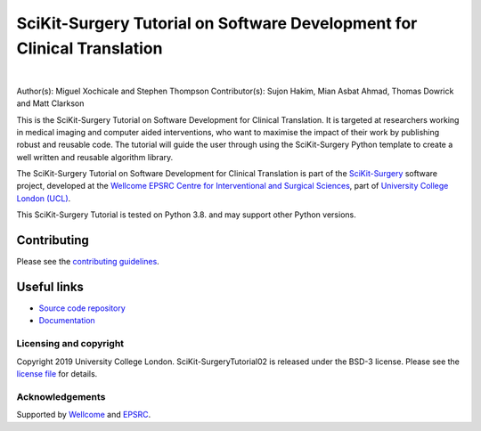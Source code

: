 SciKit-Surgery Tutorial on Software Development for Clinical Translation
========================================================================

.. image:: https://github.com/SciKit-Surgery/scikit-surgerytutorial02/raw/master/tut02_logo.gif
   :height: 128px
   :width: 128px
   :target: https://github.com/SciKit-Surgery/scikit-surgerytutorial02
   :alt: Logo

|

.. image:: https://readthedocs.org/projects/scikit-surgerytutorial02/badge/?version=latest
    :target: http://scikit-surgerytutorial02.readthedocs.io/en/latest/?badge=latest
    :alt: Documentation Status

.. image:: https://img.shields.io/badge/Cite-SciKit--Surgery-informational
   :target: https://doi.org/10.1007/s11548-020-02180-5
   :alt: The SciKit-Surgery paper

.. image:: https://img.shields.io/badge/Contributor%20Covenant-2.1-4baaaa.svg
   :target: CODE_OF_CONDUCT.md

.. image:: https://img.shields.io/badge/MICCAI%20Educational%20Challenge-Thanks%20for%20Coming-yellow
   :target: https://miccai-sb.github.io/materials.html#mec2019
   :alt: Finalist in 2019 MICCAI Educational Challenge

.. image:: https://img.shields.io/twitter/follow/scikit_surgery?style=social
   :target: https://twitter.com/scikit_surgery?ref_src=twsrc%5Etfw
   :alt: Follow scikit_surgery on twitter

Author(s): Miguel Xochicale and Stephen Thompson
Contributor(s): Sujon Hakim, Mian Asbat Ahmad, Thomas Dowrick and Matt Clarkson

This is the SciKit-Surgery Tutorial on Software Development for Clinical Translation. It is targeted at researchers working in medical imaging and computer aided interventions, who want to maximise the impact of their work by publishing robust and reusable code.
The tutorial will guide the user through using the SciKit-Surgery Python template to create a well written and reusable algorithm library. 

The SciKit-Surgery Tutorial on Software Development for Clinical Translation is part of the `SciKit-Surgery`_ software project, developed at the `Wellcome EPSRC Centre for Interventional and Surgical Sciences`_, part of `University College London (UCL)`_.

This SciKit-Surgery Tutorial is tested on Python 3.8. and may support other Python versions.

Contributing
^^^^^^^^^^^^

Please see the `contributing guidelines`_.

Useful links
^^^^^^^^^^^^

* `Source code repository`_
* `Documentation`_


Licensing and copyright
-----------------------

Copyright 2019 University College London.
SciKit-SurgeryTutorial02 is released under the BSD-3 license. Please see the `license file`_ for details.


Acknowledgements
----------------

Supported by `Wellcome`_ and `EPSRC`_.


.. _`Wellcome EPSRC Centre for Interventional and Surgical Sciences`: http://www.ucl.ac.uk/weiss
.. _`source code repository`: https://github.com/SciKit-Surgery/scikit-surgerytutorial02
.. _`Documentation`: https://scikit-surgerytutorial02.readthedocs.io
.. _`SciKit-Surgery`: https://github.com/SciKit-Surgery/scikit-surgery
.. _`University College London (UCL)`: http://www.ucl.ac.uk/
.. _`Wellcome`: https://wellcome.ac.uk/
.. _`EPSRC`: https://www.epsrc.ac.uk/
.. _`contributing guidelines`: https://github.com/SciKit-Surgery/scikit-surgerytutorial02/blob/master/CONTRIBUTING.rst
.. _`license file`: https://github.com/SciKit-Surgery/scikit-surgerytutorial02/blob/master/LICENSE

